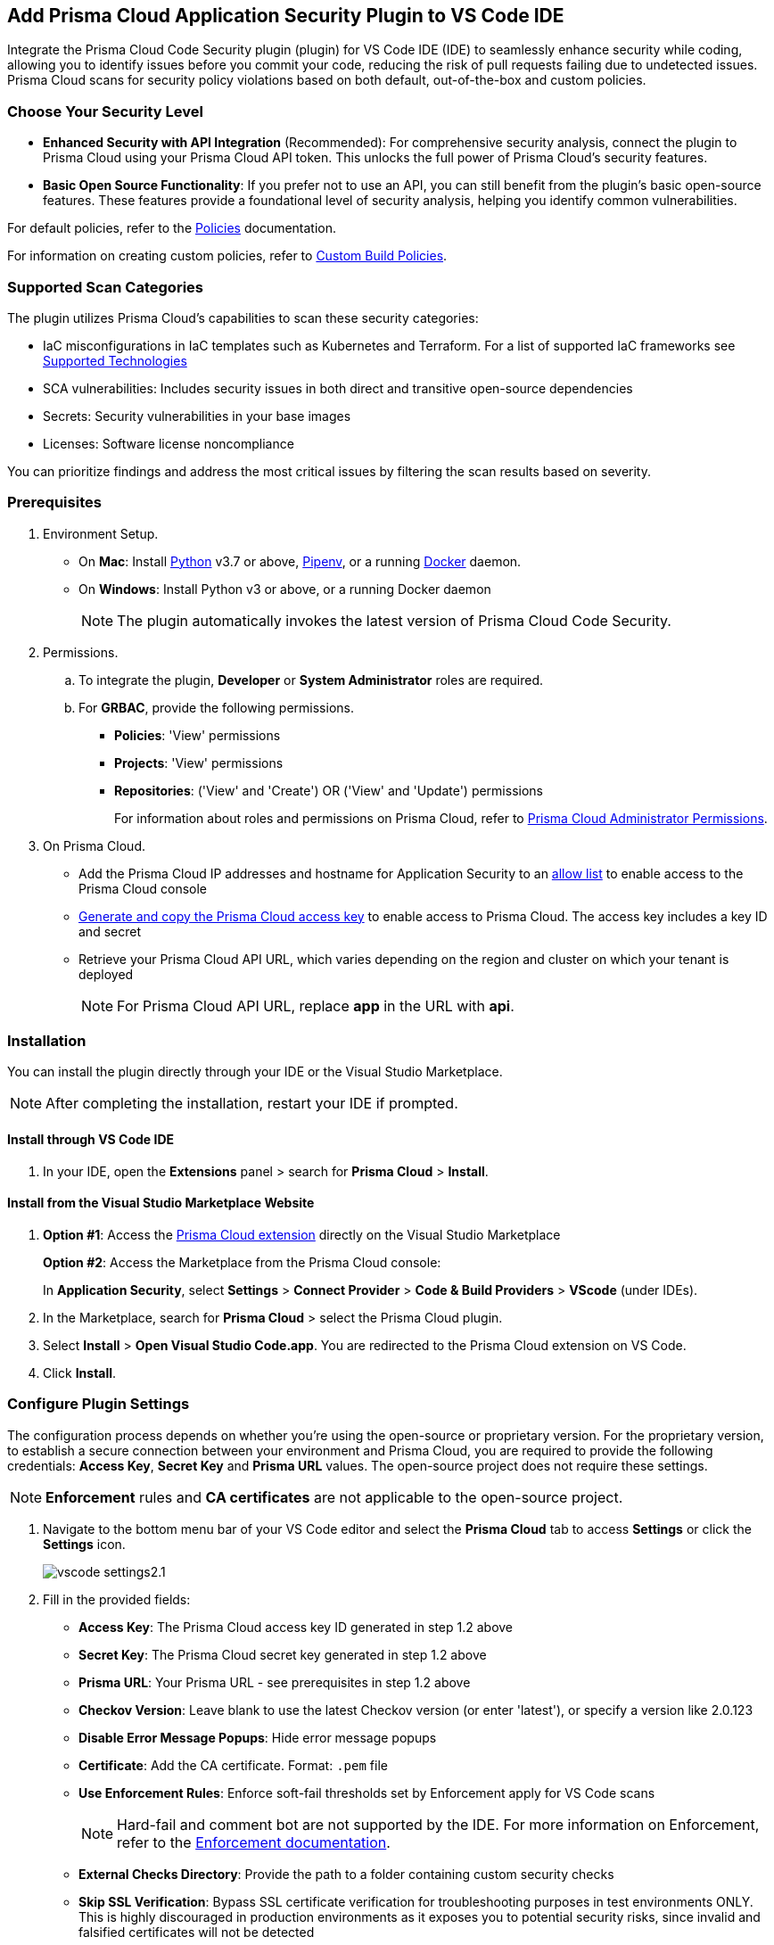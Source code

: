 :topic_type: task

[.task]
== Add Prisma Cloud Application Security Plugin to VS Code IDE

Integrate the Prisma Cloud Code Security plugin (plugin) for VS Code IDE (IDE) to seamlessly enhance security while coding, allowing you to identify issues before you commit your code, reducing the risk of pull requests failing due to undetected issues. Prisma Cloud scans for security policy violations based on both default, out-of-the-box and custom policies.

=== Choose Your Security Level

* *Enhanced Security with API Integration* (Recommended): For comprehensive security analysis, connect the plugin to Prisma Cloud using your Prisma Cloud API token. This unlocks the full power of Prisma Cloud's security features.
* *Basic Open Source Functionality*: If you prefer not to use an API, you can still benefit from the plugin's basic open-source features. These features provide a foundational level of security analysis, helping you identify common vulnerabilities.

For default policies, refer to the https://docs.prismacloud.io/en/enterprise-edition/policy-reference/get-started-code-sec-policies/get-started-code-sec-policies[Policies] documentation.

For information on creating custom policies, refer to xref:../../governance/custom-build-policies/custom-build-policies.adoc[Custom Build Policies].

=== Supported Scan Categories

The plugin utilizes Prisma Cloud's capabilities to scan these security categories:

* IaC misconfigurations in IaC templates such as Kubernetes and Terraform. For a list of supported IaC frameworks see xref:../supported-technologies.adoc[Supported Technologies]
* SCA vulnerabilities: Includes security issues in both direct and transitive open-source dependencies
* Secrets: Security vulnerabilities in your base images
* Licenses: Software license noncompliance

You can prioritize findings and address the most critical issues by filtering the scan results based on severity.

=== Prerequisites

//[.procedure]

. Environment Setup.
+
* On *Mac*: Install https://www.python.org/downloads/[Python] v3.7 or above, https://docs.pipenv.org/[Pipenv], or a running https://www.docker.com/products/docker-desktop[Docker] daemon.
* On *Windows*: Install Python v3 or above, or a running Docker daemon
+
NOTE: The plugin automatically invokes the latest version of Prisma Cloud Code Security.

. Permissions.

.. To integrate the plugin, *Developer* or *System Administrator* roles are required.

.. For *GRBAC*, provide the following permissions.
+
* *Policies*: 'View' permissions
* *Projects*: 'View' permissions
* *Repositories*: ('View' and 'Create') OR ('View' and 'Update') permissions
+
For information about roles and permissions on Prisma Cloud, refer to xref:../../administration/prisma-cloud-admin-permissions.adoc[Prisma Cloud Administrator Permissions].

. On Prisma Cloud.
+
* Add the Prisma Cloud IP addresses and hostname for Application Security to an xref:../../get-started/console-prerequisites.adoc[allow list] to enable access to the Prisma Cloud console 
* xref:../../administration/create-access-keys.adoc[Generate and copy the Prisma Cloud access key] to enable access to Prisma Cloud. The access key includes a key ID and secret
* Retrieve your Prisma Cloud API URL, which varies depending on the region and cluster on which your tenant is deployed
+
NOTE: For Prisma Cloud API URL, replace *app* in the URL with *api*.


=== Installation

You can install the plugin directly through your IDE or the Visual Studio Marketplace.  

NOTE: After completing the installation, restart your IDE if prompted.

==== Install through VS Code IDE 

. In your IDE, open the *Extensions* panel > search for *Prisma Cloud* > *Install*.

==== Install from the Visual Studio Marketplace Website

. *Option #1*: Access the https://marketplace.visualstudio.com/items?itemName=PrismaCloud.prisma-cloud[Prisma Cloud extension] directly on the Visual Studio Marketplace
+
*Option #2*: Access the Marketplace from the Prisma Cloud console: 
+
In *Application Security*, select *Settings* > *Connect Provider* > *Code & Build Providers* > *VScode* (under IDEs).

. In the Marketplace, search for *Prisma Cloud* > select the Prisma Cloud plugin.

. Select *Install* > *Open Visual Studio Code.app*.
You are redirected to the Prisma Cloud extension on VS Code.
. Click *Install*.

=== Configure Plugin Settings

The configuration process depends on whether you're using the open-source or proprietary version. For the proprietary version, to establish a secure connection between your environment and Prisma Cloud, you are required to provide the following credentials: *Access Key*, *Secret Key* and *Prisma URL* values. The open-source project does not require these settings.

NOTE: *Enforcement* rules and *CA certificates* are not applicable to the open-source project.

. Navigate to the bottom menu bar of your VS Code editor and select the *Prisma Cloud* tab to access *Settings* or click the *Settings* icon.
+
image::application-security/vscode-settings2.1.png[]

. Fill in the provided fields:
+
* *Access Key*: The Prisma Cloud access key ID generated in step 1.2 above
* *Secret Key*: The Prisma Cloud secret key generated in step 1.2 above
* *Prisma URL*: Your Prisma URL - see prerequisites  in step 1.2 above
* *Checkov Version*: Leave blank to use the latest Checkov version (or enter 'latest'), or specify a version like 2.0.123
* *Disable Error Message Popups*: Hide error message popups 
* *Certificate*: Add the CA certificate. Format: `.pem` file
* *Use Enforcement Rules*: Enforce soft-fail thresholds set by Enforcement apply for VS Code scans
+
NOTE: Hard-fail and comment bot are not supported by the IDE. For more information on Enforcement, refer to the xref:../risk-management/monitor-and-manage-code-build/enforcement.adoc[Enforcement documentation].
* *External Checks Directory*: Provide the path to a folder containing custom security checks
* *Skip SSL Verification*: Bypass SSL certificate verification for troubleshooting purposes in test environments ONLY. This is highly discouraged in production environments as it exposes you to potential security risks, since invalid and falsified certificates will not be detected
* *Specific Frameworks*: Scan specific frameworks such as `arm json secrets serverless`. You can add multiple frameworks using spaces between the values in the command. Refer to https://www.checkov.io/2.Basics/CLI%20Command%20Reference.html[Checkov CLI Command Reference] for more information

=== UI Layout

Select the Prisma Cloud icon from the extension panel to access the plugin. The UI includes the following sections:

image::application-security/vscode-ui-overview1.2.png[]

* Left pane: The *Navigation* panel featuring a tree structure displaying issues by security category (IaC misconfigurations, Secrets, Vulnerabilities (SCA), and Licenses). Each category expands to reveal folders containing specific issues detected during a scan
* Middle pane: The *Code editor*. Allows you to review your codebase, and view a list of findings related to a resource (for IaC misconfigurations) or file, along with remediation options
* Right pane: The *Problems Tool*. Provides a detailed view of a selected issue, including information such as the code difference when available, and <<#remediation,Remediation>> options

=== Usage

The Prisma Cloud Security extension allows you to conduct comprehensive scans, manage findings efficiently, and remediate issues, all within your coding environment.

==== Scans

Code scans can be performed on an entire project or selected files.

* *Full scan*: Click the *Play* button in any of the security categories (IaC, Secrets and so on) in the *Navigation* panel to initiate a  scan of the entire project
+
NOTE: Initiating a scan from a specific category scans all security categories.

* *File scan*: Open or save a specific file to trigger a scan exclusively for that file

=== Findings

You can manage findings through either the *Code editor* or the *Problems Tool*. Findings are grouped by security category in the *Navigation* panel for easy browsing. Click on a specific folder or subsequent subfolders to view all the findings within that folder. Select an issue to reveal details in both the Code editor and Problems Tool. You can filter findings in the Navigation panel by severity, by selecting the filter icon next to a security category. Severity values: 'Critical', 'High', 'Medium', 'Low' amd 'Info'. 

//==== Understanding Findings

==== Manage Findings through the Code editor

* *IaC* misconfigurations: A red mark beside a line number indicates an issue within a resource. Hover over the mark to display the detected issue and its severity. If multiple issues are detected in a resource, you can scroll to view all of them. Available remediation options are displayed. To display a detailed view of the issue in the Problems Tool, click *Console*   
+
image::application-security/vscode-editor-findings1.1.png[]

* *SCA vulnerabilities*: A red mark next to a line number indicates a vulnerability within a package on that line. A list of vulnerabilities is displayed if more than one vulnerability has been detected. Hover over the marker to reveal detailed information about the first CVE vulnerability, including the CVE identifier, severity, vulnerable package and version, fixed version, and root package and version. Remediation options are also displayed. To display a detailed view of the issue in the Problems Tool, click *Console*  
+
image::application-security/vscode-sca.png[]

* *Licenses*: A red mark next to a line number indicates license non-compliance within a package on that line, and the severity of the issue. Remediation options are displayed. To display a detailed view of the issue in the Problems Tool, click *Console*

* *Secrets*: A red mark next to a line number indicates a secret detected in the file, including the severity of the finding. Remediation options are displayed. To display a detailed view of the issue in the Problems Tool, click *Console*

==== Manage Findings through the Problems Tool

The Problems Tool provides a detailed view of selected issues, including available remediation options. For more details on each type of finding see *Code editor* findings above. 

You can access the Problems Tool by selecting an issue in the navigation bar or through the *Console* option in the Code editor

NOTE: You may need to scroll down the Problem Tools pane to access remediation options.

image::application-security/vscode-problemstool1.1.png[]

////
Issues detected during a scan are displayed in the navigation bar for easy access, grouped by security category. Selecting an issue reveals its details, context, impact, and a summary of the violating policies in both the Code editor and the Problems Tool. Both Code Editor and Problems Tool offer remediation options, including fix, suppress, or a link to documentation. The Problems Tool additionally provides expanded details about the issue. See <<#remediation,Remediation>> below for more information. 

Filter findings by category to narrow a search for the most critical issues that need to be addressed.

image::application-security/vscode-findings1.0.png[]

* In the *Navigation bar*: Findings are displayed according to a security category. Selecting a finding opens it in both the Code editor and the Problems Tool 
* In the *Code editor*: When issues are detected in a resource (for IaC) or in a file, a red mark or indicator is displayed in the code line next to the resource. Hover over the line starting with the resource to display a list of findings related to the particular resource, including the issue's context and impact, as well as available fixes. Selecting *Console* displays a detailed view of the issue in the Problems Tool. In addition, the navigation bar opens to the corresponding resource
+
NOTE: A resource block declares a resource of a given type with a given local name. The name is used to refer to this resource from elsewhere in the same Terraform module, but has no significance outside of the scope of a module.

* In the *Problems Tool*: Select a finding in the navigation bar to display the issue in detail in the Problems Tool including the type of available fixes. 

////

[#remediation]
==== Remediation

You can mitigate issues directly through both the *Code editor* or the *Problems Tool*. Options include *Fix*, *Suppress*, or *Documentation*. 

NOTE: Not all types of remediation are available for all issues.

==== Fixes

When selecting an issue in either the Code editor and Problems Tool, a suggested fix is displayed when available. Fixes are automatically applied to the code upon selection. The following list displays the type of fix available for the different categories of issues.

* *IaC misconfigurations*: The fix modifies the configuration. The Problems Tool displays the code difference to be fixed
* *SCA vulnerabilities*: The fix bumps the package version. You can directly fix the specific CVE vulnerability that has been detected during the scan by upgrading the package to the version that includes a fix 
* *Secrets* issues: Follow the policy guidelines
* *License* mis-compliance: Follow the policy guidelines

==== Suppression

Suppress an issue to temporarily hide or ignore an issue without fixing it, allowing you to concentrate on more important issues. 

NOTE: The suppression is scoped to the file.

. Before you begin, enable *Developer Suppressions* on the Prisma Cloud console.
.. In *Application Security*, select *Settings* > *Application Security* under 'Configure' in the left navbar.
.. Scroll down to *Developer Suppressions* and toggle the switch button *ON*.
. In the IDE, select an issue from the Navigation bar > *Suppress* from either the Code editor or Problems Tool.
. Provide a justification for the suppression> press *Enter* to confirm.
+
NOTE: The justification will be added as a commented annotation to your source code.

After suppressing an issue, the file will not be scanned for two minutes. This is to prevent the issue from being re-triggered. Saving the file during the hold period will not trigger a scan.

For more information on Suppression, refer to the xref:../risk-management/monitor-and-manage-code-build/suppress-code-issues.adoc[Suppression] documentation.

==== Documentation

If automated fixes are not available, policy documentation can provide guidance on how to address the issue:
Select an issue > *Documentation*.
You are redirected to the relevant policy documentation which includes suggested guidelines on how to solve the issue.



////
=== Manage Findings

You can manage findings using either the *Code editor* or the *Problems Tool*. Options include applying a fix when available, suppressing an issue or referring to the documentation for mitigation.

====  Manage Findings in the Code editor

. Select a finding in the Navigation bar.
+
A description of the issue and remediation options are displayed in the Code Editor.
. Hover over a resource in the code editor > Select an issue from the list that is displayed.
+
image::application-security/vscode-editor.png[]

. Select a remediation option from the available choices.  
+
See Remediation below for more details.

==== Manage Findings in the Problems Tool

. Select a finding in the Navigation bar.
+
A description of the issue and remediation options are displayed in the Problems Tool. 
. Select a remediation option from the available choices. 
+
See Remediation below for more details.

=== Remediation

You can fix or suppress issues directly in both the *Code editor* or the *Problems Tool*. Not all types of remediation are available for all issues. In addition, you can refer to the linked documentation for mitigating detected issues.

==== Fixes

When selecting an issue in both the Code editor and Problems Tool, a suggested fix is displayed when available. Fixes are applied directly to the code. The following list displays the categories of issues that can be fixed, and the type of remediation that can be applied to each issue.

* *IaC* misconfigurations: The fix modifies the configuration
* *SCA* vulnerabilities: The fix bumps the package version. You can directly fix the specific CVE vulnerability that has been detected during the scan by upgrading the package to the version that includes a fix.  
* *Secrets* issues: Follow the policy guidelines
* *License* mis-compliance: Follow the policy guidelines

==== Suppression

Suppress an issue to temporarily hide or ignore an issue without fixing it, allowing you to concentrate on more important issues.  

NOTE: The suppression is scoped to the file.

. Enable the *Developer Suppressions* parameter: Select *Settings* > *Code Security Configuration* settings > toggle the *Developer Suppressions* parameter *ON*.
. Select an issue > *Suppress* from either the Code editor or Problems Tool.
. Provide a justification for the suppression.
+
NOTE: The justification will be added as a commented annotation to your source code.

After suppressing an issue, the file is not scanned for two minutes. This is to prevent the issue from being re-triggered. Saving the file during the hold period will not trigger a scan. 

For more information on Suppression, refer to the ../../risk-management/monitor-and-manage-code-build/suppress-code-issues.adoc[Suppression] documentation. 

==== Documentation

If automated fixes are not available, policy documentation can provide guidance on how to address the issue: 
Select an issue > *Documentation*.
You are redirected to the relevant policy documentation which includes suggested guidelines on how to solve the issue.
////

////
. On the Prisma Cloud console.
.. In Application Security, select *Home* > *Settings* > *Connect Provider* > *Code & Build Providers*.
+
image::application-security/connect-provider-menu.png[]

.. Select *VS Code* (under IDEs) in the catalog that is displayed.
+
image::application-security/connect-provider.png[]
+
You are directed to Visual Studio Code Marketplace.

. Install and enable Prisma Cloud Code Security on VS Code.

.. Select *Install > Continue > Open Visual Studio Code* and then select *Install*.
+
You can also access VS Code directly from your system and access the Prisma Cloud plugin from *Extensions* and then search for the Prisma Cloud plugin.


. Configure the Prisma Cloud plugin on VS Code.

.. Select *Extension > Extension Settings*.
.. Add your Prisma Cloud application API for *Prisma Cloud:Prisma URL* for example *https://api.prismacloud.io*.

.. Add your Prisma Cloud access key and secret key as *"Access Key::Secret Key"* for *Checkov:Token*.
+
You can optionally choose to add a custom CA-Certificate and enter the certificate path to configure for *Prisma Cloud:Certificate*. Ensure your CA-Certificate is in `.pem` format.
+
A Prisma Cloud Code Security scan runs each time you access a file on VS Code.

. Fix scanned files for policy misconfiguration in build-time checks.

.. Select a file. Prisma Cloud runs an immediate scan on the file.

.. View the highlighted policy misconfiguration inline.
+
image::application-security/vscode-9.png[]

.. Select *Quick Fix* to fix the misconfiguration inline.
+
You can optionally select *View Problem* to know more about the misconfiguration.
+
image::application-security/vscode-10.png[]
+
Each misconfiguration has details on the policy violation and guidelines to fix the policy. See xref:../../../../governance.adoc[here] for more about each of misconfigurations in all supported environments. 
////
////
=== Troubleshoot Logs

In case of a Prisma Cloud scan fail, you can access VS Code logs to know see more details.

. Access VS Code *Command Palette* or enter *Ctrl + Shift + P* for Windows or *Cmd + Shift + P* for Mac > run: `Developer: Open Extensions Logs Folder` > search for *Prisma Cloud*.....
////